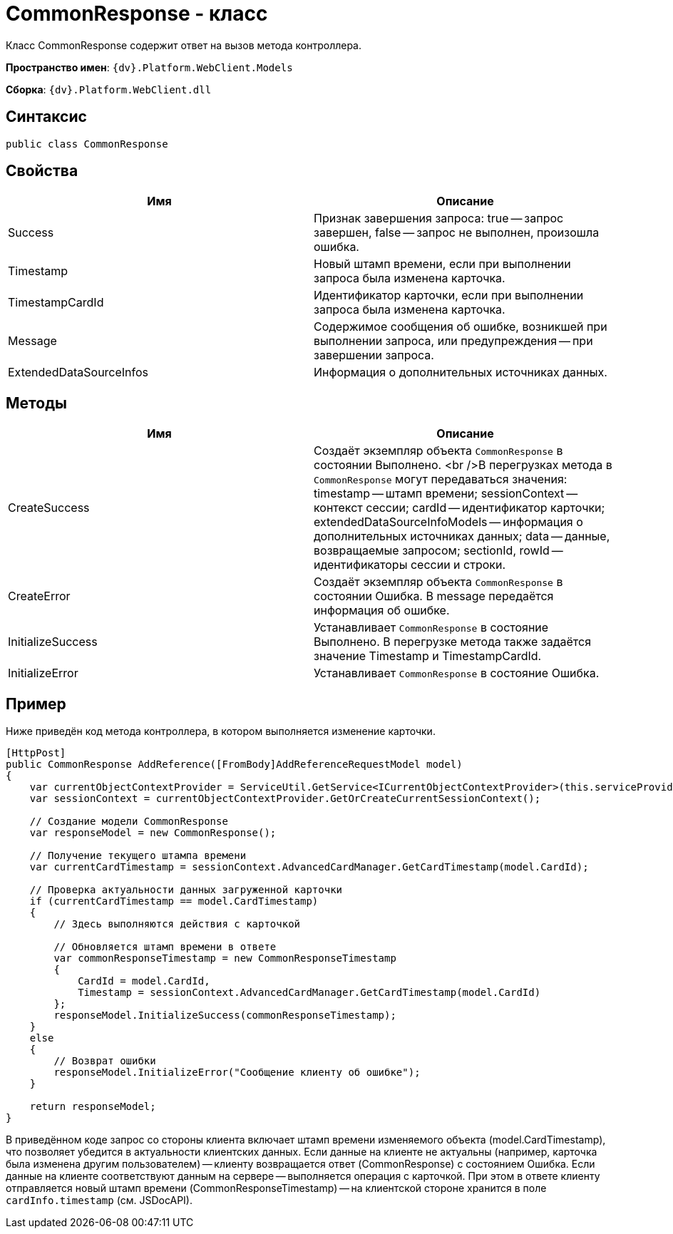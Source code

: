 = CommonResponse - класс

Класс CommonResponse содержит ответ на вызов метода контроллера.

*Пространство имен*: `{dv}.Platform.WebClient.Models`

*Сборка*: `{dv}.Platform.WebClient.dll`

== Синтаксис

[source,csharp]
----
public class CommonResponse

----

== Свойства

|===
|Имя |Описание 

|Success |Признак завершения запроса: true -- запрос завершен, false -- запрос не выполнен, произошла ошибка.
|Timestamp |Новый штамп времени, если при выполнении запроса была изменена карточка. 
|TimestampCardId |Идентификатор карточки, если при выполнении запроса была изменена карточка. 
|Message |Содержимое сообщения об ошибке, возникшей при выполнении запроса, или предупреждения -- при завершении запроса.
|ExtendedDataSourceInfos |Информация о дополнительных источниках данных. 
|===

== Методы

|===
|Имя |Описание 

|CreateSuccess |Создаёт экземпляр объекта `CommonResponse` в состоянии Выполнено. <br />В перегрузках метода в `CommonResponse` могут передаваться значения: timestamp -- штамп времени; sessionContext -- контекст сессии; cardId -- идентификатор карточки; extendedDataSourceInfoModels -- информация о дополнительных источниках данных; data -- данные, возвращаемые запросом; sectionId, rowId -- идентификаторы сессии и строки.
|CreateError |Создаёт экземпляр объекта `CommonResponse` в состоянии Ошибка. В message передаётся информация об ошибке. 
|InitializeSuccess |Устанавливает `CommonResponse` в состояние Выполнено. В перегрузке метода также задаётся значение Timestamp и TimestampCardId. 
|InitializeError |Устанавливает `CommonResponse` в состояние Ошибка. 
|===

== Пример

Ниже приведён код метода контроллера, в котором выполняется изменение карточки.

[source,csharp]
----
[HttpPost]
public CommonResponse AddReference([FromBody]AddReferenceRequestModel model)
{
    var currentObjectContextProvider = ServiceUtil.GetService<ICurrentObjectContextProvider>(this.serviceProvider);
    var sessionContext = currentObjectContextProvider.GetOrCreateCurrentSessionContext();

    // Создание модели CommonResponse
    var responseModel = new CommonResponse();

    // Получение текущего штампа времени
    var currentCardTimestamp = sessionContext.AdvancedCardManager.GetCardTimestamp(model.CardId);
    
    // Проверка актуальности данных загруженной карточки
    if (currentCardTimestamp == model.CardTimestamp)
    {
        // Здесь выполняются действия с карточкой
        
        // Обновляется штамп времени в ответе
        var commonResponseTimestamp = new CommonResponseTimestamp
        {
            CardId = model.CardId,
            Timestamp = sessionContext.AdvancedCardManager.GetCardTimestamp(model.CardId)
        };
        responseModel.InitializeSuccess(commonResponseTimestamp);
    }
    else
    {
        // Возврат ошибки
        responseModel.InitializeError("Сообщение клиенту об ошибке");
    }

    return responseModel;
}
----

В приведённом коде запрос со стороны клиента включает штамп времени изменяемого объекта (model.CardTimestamp), что позволяет убедится в актуальности клиентских данных. Если данные на клиенте не актуальны (например, карточка была изменена другим пользователем) -- клиенту возвращается ответ (CommonResponse) с состоянием Ошибка. Если данные на клиенте соответствуют данным на сервере -- выполняется операция с карточкой. При этом в ответе клиенту отправляется новый штамп времени (CommonResponseTimestamp) -- на клиентской стороне хранится в поле `cardInfo.timestamp` (см. JSDocAPI).